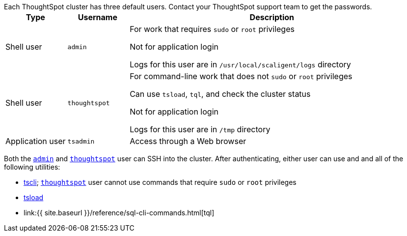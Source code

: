 Each ThoughtSpot cluster has three default users.
Contact your ThoughtSpot support team to get the passwords.+++<table>++++++<colgroup>++++++<col width="15%">++++++</col>+++
  +++<col width="15%">++++++</col>+++
    +++<col width="70%">++++++</col>++++++</colgroup>+++
  +++<tr>++++++<th>+++Type+++</th>+++
    +++<th>+++Username+++</th>+++
    +++<th>+++Description+++</th>++++++</tr>+++
  +++<tr>++++++<td>+++Shell user+++</td>+++
    +++<td id="admin">++++++<code>+++admin+++</code>++++++</td>+++
    +++<td>+++For work that requires +++<code>+++sudo+++</code>+++ or +++<code>+++root+++</code>+++ privileges
        +++<p>+++Not for application login+++</p>+++
        +++<p>+++Logs for this user are in +++<code>+++/usr/local/scaligent/logs+++</code>+++ directory+++</p>++++++</td>++++++</tr>+++
  +++<tr>++++++<td>+++Shell user+++</td>+++
    +++<td id="thoughtspot">++++++<code>+++thoughtspot+++</code>++++++</td>+++
    +++<td>+++For command-line work that does not +++<code>+++sudo+++</code>+++ or +++<code>+++root+++</code>+++ privileges
        +++<p>+++Can use +++<code>+++tsload+++</code>+++, +++<code>+++tql+++</code>+++, and check the cluster status+++</p>+++
        +++<p>+++Not for application login+++</p>+++
        +++<p>+++Logs for this user are in +++<code>+++/tmp+++</code>+++ directory+++</p>++++++</td>++++++</tr>+++
  +++<tr>++++++<td>+++Application user+++</td>+++
    +++<td id="tsadmin">++++++<code>+++tsadmin+++</code>++++++</td>+++
    +++<td>+++Access through a Web browser+++</td>++++++</tr>++++++</table>+++

Both the <<admin,`admin`>> and <<thoughtspot,`thoughtspot`>> user can SSH into the cluster.
After authenticating, either user can use and and all of the following utilities:

* xref:tscli-command-ref.adoc[tscli];
<<thoughtspot,`thoughtspot`>> user cannot use commands that require `sudo` or `root` privileges
* xref:tsload-import-csv.adoc[tsload]
* link:{{ site.baseurl }}/reference/sql-cli-commands.html[tql]
